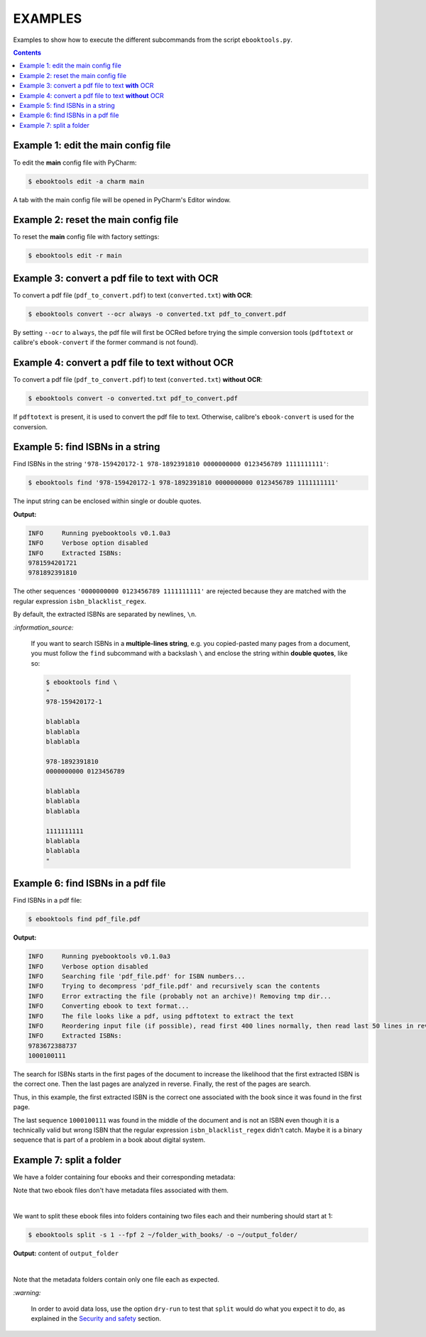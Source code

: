 ========
EXAMPLES
========
Examples to show how to execute the different subcommands
from the script ``ebooktools.py``.

.. contents:: **Contents**
   :depth: 2
   :local:
   :backlinks: top

Example 1: edit the main config file
------------------------------------
To edit the **main** config file with PyCharm:

.. code-block:: terminal

   $ ebooktools edit -a charm main
   
A tab with the main config file will be opened in PyCharm's Editor window.

Example 2: reset the main config file
-------------------------------------
To reset the **main** config file with factory settings:

.. code-block:: terminal
   
   $ ebooktools edit -r main

Example 3: convert a pdf file to text **with** OCR
--------------------------------------------------
To convert a pdf file (``pdf_to_convert.pdf``) to text
(``converted.txt``) **with OCR**:

.. code-block:: terminal

   $ ebooktools convert --ocr always -o converted.txt pdf_to_convert.pdf
   
By setting ``--ocr`` to ``always``, the pdf file will first be OCRed before
trying the simple conversion tools (``pdftotext`` or calibre's 
``ebook-convert`` if the former command is not found).

Example 4: convert a pdf file to text **without** OCR
-----------------------------------------------------
To convert a pdf file (``pdf_to_convert.pdf``) to text
(``converted.txt``) **without OCR**:

.. code-block:: terminal

   $ ebooktools convert -o converted.txt pdf_to_convert.pdf
    
If ``pdftotext`` is present, it is used to convert the pdf file to text.
Otherwise, calibre's ``ebook-convert`` is used for the conversion.

Example 5: find ISBNs in a string
---------------------------------
Find ISBNs in the string ``'978-159420172-1 978-1892391810 0000000000 
0123456789 1111111111'``:

.. code-block:: terminal

   $ ebooktools find '978-159420172-1 978-1892391810 0000000000 0123456789 1111111111'

The input string can be enclosed within single or double quotes.

**Output:**

.. code-block:: terminal

   INFO     Running pyebooktools v0.1.0a3
   INFO     Verbose option disabled
   INFO     Extracted ISBNs:
   9781594201721
   9781892391810

The other sequences ``'0000000000 0123456789 1111111111'`` are rejected because
they are matched with the regular expression ``isbn_blacklist_regex``.

By default, the extracted ISBNs are separated by newlines, ``\n``.

`:information_source:`

  If you want to search ISBNs in a **multiple-lines string**, e.g. you
  copied-pasted many pages from a document, you must follow the
  ``find`` subcommand with a backslash ``\`` and enclose the string
  within **double quotes**, like so:
  
  .. code-block:: terminal

     $ ebooktools find \
     "
     978-159420172-1
     
     blablabla
     blablabla
     blablabla
     
     978-1892391810
     0000000000 0123456789 
     
     blablabla
     blablabla
     blablabla
     
     1111111111
     blablabla
     blablabla
     "

Example 6: find ISBNs in a pdf file
-----------------------------------
Find ISBNs in a pdf file:

.. code-block:: terminal

   $ ebooktools find pdf_file.pdf
   
**Output:**

.. code-block:: terminal

   INFO     Running pyebooktools v0.1.0a3
   INFO     Verbose option disabled
   INFO     Searching file 'pdf_file.pdf' for ISBN numbers...
   INFO     Trying to decompress 'pdf_file.pdf' and recursively scan the contents
   INFO     Error extracting the file (probably not an archive)! Removing tmp dir...
   INFO     Converting ebook to text format...
   INFO     The file looks like a pdf, using pdftotext to extract the text
   INFO     Reordering input file (if possible), read first 400 lines normally, then read last 50 lines in reverse and then read the rest
   INFO     Extracted ISBNs:
   9783672388737
   1000100111

The search for ISBNs starts in the first pages of the document to increase
the likelihood that the first extracted ISBN is the correct one. Then the
last pages are analyzed in reverse. Finally, the rest of the pages are
search.

Thus, in this example, the first extracted ISBN is the correct one
associated with the book since it was found in the first page. 

The last sequence ``1000100111`` was found in the middle of the document
and is not an ISBN even though it is a technically valid but wrong ISBN
that the regular expression ``isbn_blacklist_regex`` didn't catch. Maybe
it is a binary sequence that is part of a problem in a book about digital
system. 

Example 7: split a folder
-------------------------
We have a folder containing four ebooks and their corresponding metadata:

.. image:: https://raw.githubusercontent.com/raul23/images/master/pyebooktools/v0.1.0a3/example_07_content_folder_with_books.png
   :target: https://raw.githubusercontent.com/raul23/images/master/pyebooktools/v0.1.0a3/example_07_content_folder_with_books.png
   :align: left
   :alt: Example 07: content of folder_with_books/

Note that two ebook files don't have metadata files associated with them.

|

We want to split these ebook files into folders containing two files each and
their numbering should start at 1:

.. code-block:: terminal
   
   $ ebooktools split -s 1 --fpf 2 ~/folder_with_books/ -o ~/output_folder/

**Output:** content of ``output_folder``

.. image:: https://raw.githubusercontent.com/raul23/images/master/pyebooktools/v0.1.0a3/example_07_content_output_folder.png
   :target: https://raw.githubusercontent.com/raul23/images/master/pyebooktools/v0.1.0a3/example_07_content_output_folder.png
   :align: left
   :alt: Example 07: content of output_folder/

|

Note that the metadata folders contain only one file each as expected.

`:warning:`
 
   In order to avoid data loss, use the option ``dry-run`` to test that
   ``split`` would do what you expect it to do, as explained in the
   `Security and safety`_ section.
   
.. URLs
.. _Security and safety: ./README.rst#security-and-safety
